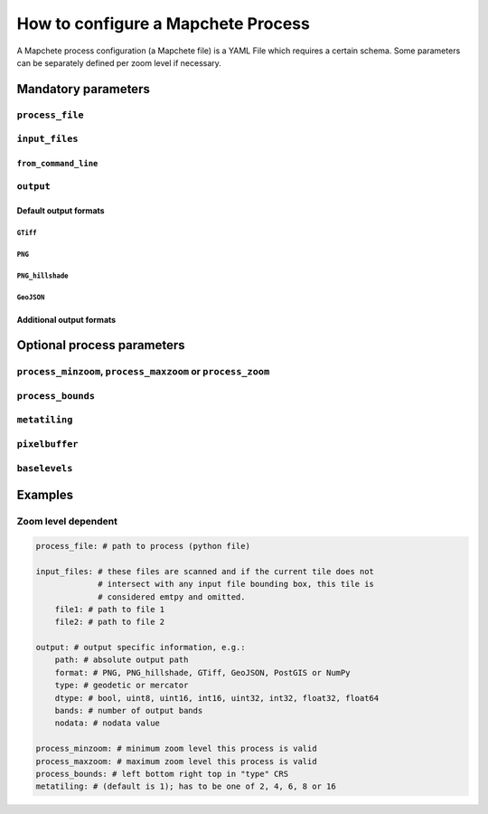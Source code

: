 ===================================
How to configure a Mapchete Process
===================================

A Mapchete process configuration (a Mapchete file) is a YAML File which
requires a certain schema. Some parameters can be separately defined per zoom
level if necessary.


--------------------
Mandatory parameters
--------------------


``process_file``
================


``input_files``
===============

``from_command_line``
---------------------


``output``
==========

Default output formats
----------------------

``GTiff``
~~~~~~~~~

``PNG``
~~~~~~~

``PNG_hillshade``
~~~~~~~~~~~~~~~~~

``GeoJSON``
~~~~~~~~~~~

Additional output formats
-------------------------


---------------------------
Optional process parameters
---------------------------


``process_minzoom``, ``process_maxzoom`` or ``process_zoom``
============================================================


``process_bounds``
==================


``metatiling``
==============


``pixelbuffer``
===============


``baselevels``
==============


--------
Examples
--------


Zoom level dependent
====================

.. code-block:: yaml

    process_file: # path to process (python file)

    input_files: # these files are scanned and if the current tile does not
                 # intersect with any input file bounding box, this tile is
                 # considered emtpy and omitted.
        file1: # path to file 1
        file2: # path to file 2

    output: # output specific information, e.g.:
        path: # absolute output path
        format: # PNG, PNG_hillshade, GTiff, GeoJSON, PostGIS or NumPy
        type: # geodetic or mercator
        dtype: # bool, uint8, uint16, int16, uint32, int32, float32, float64
        bands: # number of output bands
        nodata: # nodata value

    process_minzoom: # minimum zoom level this process is valid
    process_maxzoom: # maximum zoom level this process is valid
    process_bounds: # left bottom right top in "type" CRS
    metatiling: # (default is 1); has to be one of 2, 4, 6, 8 or 16
